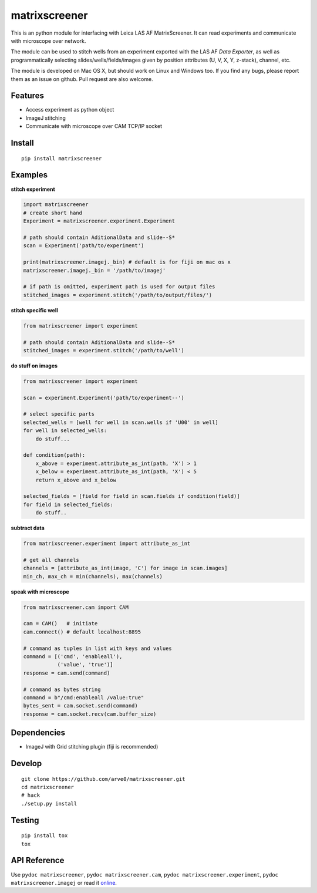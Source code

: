 matrixscreener
==============

This is an python module for interfacing with Leica LAS AF
MatrixScreener. It can read experiments and communicate with microscope
over network.

The module can be used to stitch wells from an experiment exported with
the LAS AF *Data Exporter*, as well as programmatically selecting
slides/wells/fields/images given by position attributes (U, V, X, Y,
z-stack), channel, etc.

The module is developed on Mac OS X, but should work on Linux and
Windows too. If you find any bugs, please report them as an issue on
github. Pull request are also welcome.

Features
--------

-  Access experiment as python object
-  ImageJ stitching
-  Communicate with microscope over CAM TCP/IP socket

Install
-------

::

    pip install matrixscreener

Examples
--------

**stitch experiment**

.. code:: python

    import matrixscreener
    # create short hand
    Experiment = matrixscreener.experiment.Experiment

    # path should contain AditionalData and slide--S*
    scan = Experiment('path/to/experiment')

    print(matrixscreener.imagej._bin) # default is for fiji on mac os x
    matrixscreener.imagej._bin = '/path/to/imagej'

    # if path is omitted, experiment path is used for output files
    stitched_images = experiment.stitch('/path/to/output/files/')

**stitch specific well**

.. code:: python

    from matrixscreener import experiment

    # path should contain AditionalData and slide--S*
    stitched_images = experiment.stitch('/path/to/well')

**do stuff on images**

.. code:: python

    from matrixscreener import experiment

    scan = experiment.Experiment('path/to/experiment--')

    # select specific parts
    selected_wells = [well for well in scan.wells if 'U00' in well]
    for well in selected_wells:
        do stuff...

    def condition(path):
        x_above = experiment.attribute_as_int(path, 'X') > 1
        x_below = experiment.attribute_as_int(path, 'X') < 5
        return x_above and x_below

    selected_fields = [field for field in scan.fields if condition(field)]
    for field in selected_fields:
        do stuff..

**subtract data**

.. code:: python

    from matrixscreener.experiment import attribute_as_int

    # get all channels
    channels = [attribute_as_int(image, 'C') for image in scan.images]
    min_ch, max_ch = min(channels), max(channels)

**speak with microscope**

.. code:: python

    from matrixscreener.cam import CAM

    cam = CAM()   # initiate
    cam.connect() # default localhost:8895

    # command as tuples in list with keys and values
    command = [('cmd', 'enableall'),
               ('value', 'true')]
    response = cam.send(command)

    # command as bytes string
    command = b"/cmd:enableall /value:true"
    bytes_sent = cam.socket.send(command)
    response = cam.socket.recv(cam.buffer_size)

Dependencies
------------

-  ImageJ with Grid stitching plugin (fiji is recommended)

Develop
-------

::

    git clone https://github.com/arve0/matrixscreener.git
    cd matrixscreener
    # hack
    ./setup.py install

Testing
-------

::

    pip install tox
    tox

API Reference
-------------

Use ``pydoc matrixscreener``, ``pydoc matrixscreener.cam``,
``pydoc matrixscreener.experiment``, ``pydoc matrixscreener.imagej`` or
read it `online <http://matrixscreener.readthedocs.org>`__.
